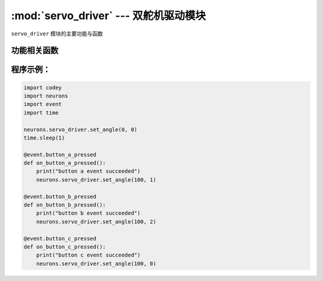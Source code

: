 :mod:`servo_driver` --- 双舵机驱动模块
=============================================

.. module:: servo_driver
   :synopsis: 双舵机驱动模块

``servo_driver`` 模块的主要功能与函数

功能相关函数
----------------------

.. function:: set_angle(position, ch = 0)

   设置双路舵机各路电机的动力，参数：

   - *position* 控制目标舵机的转动角度，参数范围是 ``0 ~ 180``。
   - *ch* 控制的舵机通道，参数范围是 ``0 ~ 2``，其中 ``0`` 表示两路舵机通道，``1`` 表示插槽1通道，``2`` 表示插槽2通道。

程序示例：
------------

.. code-block:: python

  import codey
  import neurons
  import event
  import time
  
  neurons.servo_driver.set_angle(0, 0)
  time.sleep(1)
  
  @event.button_a_pressed
  def on_button_a_pressed():
      print("button a event succeeded")
      neurons.servo_driver.set_angle(100, 1)
  
  @event.button_b_pressed
  def on_button_b_pressed():
      print("button b event succeeded")
      neurons.servo_driver.set_angle(100, 2)
  
  @event.button_c_pressed
  def on_button_c_pressed():
      print("button c event succeeded")
      neurons.servo_driver.set_angle(100, 0)
